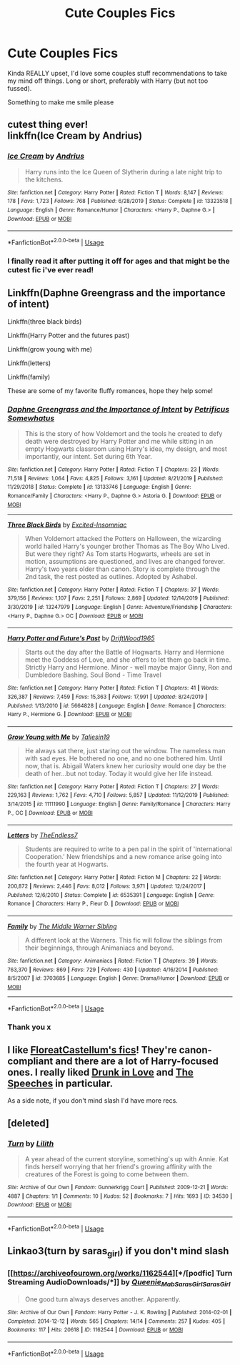 #+TITLE: Cute Couples Fics

* Cute Couples Fics
:PROPERTIES:
:Author: RowanWinterlace
:Score: 7
:DateUnix: 1589671781.0
:DateShort: 2020-May-17
:FlairText: Request
:END:
Kinda REALLY upset, I'd love some couples stuff recommendations to take my mind off things. Long or short, preferably with Harry (but not too fussed).

Something to make me smile please


** cutest thing ever!\\
linkffn(Ice Cream by Andrius)
:PROPERTIES:
:Author: aMiserable_creature
:Score: 9
:DateUnix: 1589689937.0
:DateShort: 2020-May-17
:END:

*** [[https://www.fanfiction.net/s/13323518/1/][*/Ice Cream/*]] by [[https://www.fanfiction.net/u/829951/Andrius][/Andrius/]]

#+begin_quote
  Harry runs into the Ice Queen of Slytherin during a late night trip to the kitchens.
#+end_quote

^{/Site/:} ^{fanfiction.net} ^{*|*} ^{/Category/:} ^{Harry} ^{Potter} ^{*|*} ^{/Rated/:} ^{Fiction} ^{T} ^{*|*} ^{/Words/:} ^{8,147} ^{*|*} ^{/Reviews/:} ^{178} ^{*|*} ^{/Favs/:} ^{1,723} ^{*|*} ^{/Follows/:} ^{768} ^{*|*} ^{/Published/:} ^{6/28/2019} ^{*|*} ^{/Status/:} ^{Complete} ^{*|*} ^{/id/:} ^{13323518} ^{*|*} ^{/Language/:} ^{English} ^{*|*} ^{/Genre/:} ^{Romance/Humor} ^{*|*} ^{/Characters/:} ^{<Harry} ^{P.,} ^{Daphne} ^{G.>} ^{*|*} ^{/Download/:} ^{[[http://www.ff2ebook.com/old/ffn-bot/index.php?id=13323518&source=ff&filetype=epub][EPUB]]} ^{or} ^{[[http://www.ff2ebook.com/old/ffn-bot/index.php?id=13323518&source=ff&filetype=mobi][MOBI]]}

--------------

*FanfictionBot*^{2.0.0-beta} | [[https://github.com/tusing/reddit-ffn-bot/wiki/Usage][Usage]]
:PROPERTIES:
:Author: FanfictionBot
:Score: 7
:DateUnix: 1589689954.0
:DateShort: 2020-May-17
:END:


*** I finally read it after putting it off for ages and that might be the cutest fic i've ever read!
:PROPERTIES:
:Score: 2
:DateUnix: 1589940148.0
:DateShort: 2020-May-20
:END:


** Linkffn(Daphne Greengrass and the importance of intent)

Linkffn(three black birds)

Linkffn(Harry Potter and the futures past)

Linkffn(grow young with me)

Linkffn(letters)

Linkffn(family)

These are some of my favorite fluffy romances, hope they help some!
:PROPERTIES:
:Author: kdbvols
:Score: 4
:DateUnix: 1589678274.0
:DateShort: 2020-May-17
:END:

*** [[https://www.fanfiction.net/s/13133746/1/][*/Daphne Greengrass and the Importance of Intent/*]] by [[https://www.fanfiction.net/u/11491751/Petrificus-Somewhatus][/Petrificus Somewhatus/]]

#+begin_quote
  This is the story of how Voldemort and the tools he created to defy death were destroyed by Harry Potter and me while sitting in an empty Hogwarts classroom using Harry's idea, my design, and most importantly, our intent. Set during 6th Year.
#+end_quote

^{/Site/:} ^{fanfiction.net} ^{*|*} ^{/Category/:} ^{Harry} ^{Potter} ^{*|*} ^{/Rated/:} ^{Fiction} ^{T} ^{*|*} ^{/Chapters/:} ^{23} ^{*|*} ^{/Words/:} ^{71,518} ^{*|*} ^{/Reviews/:} ^{1,064} ^{*|*} ^{/Favs/:} ^{4,825} ^{*|*} ^{/Follows/:} ^{3,161} ^{*|*} ^{/Updated/:} ^{8/21/2019} ^{*|*} ^{/Published/:} ^{11/29/2018} ^{*|*} ^{/Status/:} ^{Complete} ^{*|*} ^{/id/:} ^{13133746} ^{*|*} ^{/Language/:} ^{English} ^{*|*} ^{/Genre/:} ^{Romance/Family} ^{*|*} ^{/Characters/:} ^{<Harry} ^{P.,} ^{Daphne} ^{G.>} ^{Astoria} ^{G.} ^{*|*} ^{/Download/:} ^{[[http://www.ff2ebook.com/old/ffn-bot/index.php?id=13133746&source=ff&filetype=epub][EPUB]]} ^{or} ^{[[http://www.ff2ebook.com/old/ffn-bot/index.php?id=13133746&source=ff&filetype=mobi][MOBI]]}

--------------

[[https://www.fanfiction.net/s/13247979/1/][*/Three Black Birds/*]] by [[https://www.fanfiction.net/u/1517211/Excited-Insomniac][/Excited-Insomniac/]]

#+begin_quote
  When Voldemort attacked the Potters on Halloween, the wizarding world hailed Harry's younger brother Thomas as The Boy Who Lived. But were they right? As Tom starts Hogwarts, wheels are set in motion, assumptions are questioned, and lives are changed forever. Harry's two years older than canon. Story is complete through the 2nd task, the rest posted as outlines. Adopted by Ashabel.
#+end_quote

^{/Site/:} ^{fanfiction.net} ^{*|*} ^{/Category/:} ^{Harry} ^{Potter} ^{*|*} ^{/Rated/:} ^{Fiction} ^{T} ^{*|*} ^{/Chapters/:} ^{37} ^{*|*} ^{/Words/:} ^{379,156} ^{*|*} ^{/Reviews/:} ^{1,107} ^{*|*} ^{/Favs/:} ^{2,251} ^{*|*} ^{/Follows/:} ^{2,869} ^{*|*} ^{/Updated/:} ^{12/14/2019} ^{*|*} ^{/Published/:} ^{3/30/2019} ^{*|*} ^{/id/:} ^{13247979} ^{*|*} ^{/Language/:} ^{English} ^{*|*} ^{/Genre/:} ^{Adventure/Friendship} ^{*|*} ^{/Characters/:} ^{<Harry} ^{P.,} ^{Daphne} ^{G.>} ^{OC} ^{*|*} ^{/Download/:} ^{[[http://www.ff2ebook.com/old/ffn-bot/index.php?id=13247979&source=ff&filetype=epub][EPUB]]} ^{or} ^{[[http://www.ff2ebook.com/old/ffn-bot/index.php?id=13247979&source=ff&filetype=mobi][MOBI]]}

--------------

[[https://www.fanfiction.net/s/5664828/1/][*/Harry Potter and Future's Past/*]] by [[https://www.fanfiction.net/u/2036266/DriftWood1965][/DriftWood1965/]]

#+begin_quote
  Starts out the day after the Battle of Hogwarts. Harry and Hermione meet the Goddess of Love, and she offers to let them go back in time. Strictly Harry and Hermione. Minor - well maybe major Ginny, Ron and Dumbledore Bashing. Soul Bond - Time Travel
#+end_quote

^{/Site/:} ^{fanfiction.net} ^{*|*} ^{/Category/:} ^{Harry} ^{Potter} ^{*|*} ^{/Rated/:} ^{Fiction} ^{T} ^{*|*} ^{/Chapters/:} ^{41} ^{*|*} ^{/Words/:} ^{326,387} ^{*|*} ^{/Reviews/:} ^{7,459} ^{*|*} ^{/Favs/:} ^{15,363} ^{*|*} ^{/Follows/:} ^{17,991} ^{*|*} ^{/Updated/:} ^{8/24/2019} ^{*|*} ^{/Published/:} ^{1/13/2010} ^{*|*} ^{/id/:} ^{5664828} ^{*|*} ^{/Language/:} ^{English} ^{*|*} ^{/Genre/:} ^{Romance} ^{*|*} ^{/Characters/:} ^{Harry} ^{P.,} ^{Hermione} ^{G.} ^{*|*} ^{/Download/:} ^{[[http://www.ff2ebook.com/old/ffn-bot/index.php?id=5664828&source=ff&filetype=epub][EPUB]]} ^{or} ^{[[http://www.ff2ebook.com/old/ffn-bot/index.php?id=5664828&source=ff&filetype=mobi][MOBI]]}

--------------

[[https://www.fanfiction.net/s/11111990/1/][*/Grow Young with Me/*]] by [[https://www.fanfiction.net/u/997444/Taliesin19][/Taliesin19/]]

#+begin_quote
  He always sat there, just staring out the window. The nameless man with sad eyes. He bothered no one, and no one bothered him. Until now, that is. Abigail Waters knew her curiosity would one day be the death of her...but not today. Today it would give her life instead.
#+end_quote

^{/Site/:} ^{fanfiction.net} ^{*|*} ^{/Category/:} ^{Harry} ^{Potter} ^{*|*} ^{/Rated/:} ^{Fiction} ^{T} ^{*|*} ^{/Chapters/:} ^{27} ^{*|*} ^{/Words/:} ^{229,163} ^{*|*} ^{/Reviews/:} ^{1,762} ^{*|*} ^{/Favs/:} ^{4,710} ^{*|*} ^{/Follows/:} ^{5,857} ^{*|*} ^{/Updated/:} ^{11/12/2019} ^{*|*} ^{/Published/:} ^{3/14/2015} ^{*|*} ^{/id/:} ^{11111990} ^{*|*} ^{/Language/:} ^{English} ^{*|*} ^{/Genre/:} ^{Family/Romance} ^{*|*} ^{/Characters/:} ^{Harry} ^{P.,} ^{OC} ^{*|*} ^{/Download/:} ^{[[http://www.ff2ebook.com/old/ffn-bot/index.php?id=11111990&source=ff&filetype=epub][EPUB]]} ^{or} ^{[[http://www.ff2ebook.com/old/ffn-bot/index.php?id=11111990&source=ff&filetype=mobi][MOBI]]}

--------------

[[https://www.fanfiction.net/s/6535391/1/][*/Letters/*]] by [[https://www.fanfiction.net/u/2638737/TheEndless7][/TheEndless7/]]

#+begin_quote
  Students are required to write to a pen pal in the spirit of 'International Cooperation.' New friendships and a new romance arise going into the fourth year at Hogwarts.
#+end_quote

^{/Site/:} ^{fanfiction.net} ^{*|*} ^{/Category/:} ^{Harry} ^{Potter} ^{*|*} ^{/Rated/:} ^{Fiction} ^{M} ^{*|*} ^{/Chapters/:} ^{22} ^{*|*} ^{/Words/:} ^{200,872} ^{*|*} ^{/Reviews/:} ^{2,446} ^{*|*} ^{/Favs/:} ^{8,012} ^{*|*} ^{/Follows/:} ^{3,971} ^{*|*} ^{/Updated/:} ^{12/24/2017} ^{*|*} ^{/Published/:} ^{12/6/2010} ^{*|*} ^{/Status/:} ^{Complete} ^{*|*} ^{/id/:} ^{6535391} ^{*|*} ^{/Language/:} ^{English} ^{*|*} ^{/Genre/:} ^{Romance} ^{*|*} ^{/Characters/:} ^{Harry} ^{P.,} ^{Fleur} ^{D.} ^{*|*} ^{/Download/:} ^{[[http://www.ff2ebook.com/old/ffn-bot/index.php?id=6535391&source=ff&filetype=epub][EPUB]]} ^{or} ^{[[http://www.ff2ebook.com/old/ffn-bot/index.php?id=6535391&source=ff&filetype=mobi][MOBI]]}

--------------

[[https://www.fanfiction.net/s/3703685/1/][*/Family/*]] by [[https://www.fanfiction.net/u/790560/The-Middle-Warner-Sibling][/The Middle Warner Sibling/]]

#+begin_quote
  A different look at the Warners. This fic will follow the siblings from their beginnings, through Animaniacs and beyond.
#+end_quote

^{/Site/:} ^{fanfiction.net} ^{*|*} ^{/Category/:} ^{Animaniacs} ^{*|*} ^{/Rated/:} ^{Fiction} ^{T} ^{*|*} ^{/Chapters/:} ^{39} ^{*|*} ^{/Words/:} ^{763,370} ^{*|*} ^{/Reviews/:} ^{869} ^{*|*} ^{/Favs/:} ^{729} ^{*|*} ^{/Follows/:} ^{430} ^{*|*} ^{/Updated/:} ^{4/16/2014} ^{*|*} ^{/Published/:} ^{8/5/2007} ^{*|*} ^{/id/:} ^{3703685} ^{*|*} ^{/Language/:} ^{English} ^{*|*} ^{/Genre/:} ^{Drama/Humor} ^{*|*} ^{/Download/:} ^{[[http://www.ff2ebook.com/old/ffn-bot/index.php?id=3703685&source=ff&filetype=epub][EPUB]]} ^{or} ^{[[http://www.ff2ebook.com/old/ffn-bot/index.php?id=3703685&source=ff&filetype=mobi][MOBI]]}

--------------

*FanfictionBot*^{2.0.0-beta} | [[https://github.com/tusing/reddit-ffn-bot/wiki/Usage][Usage]]
:PROPERTIES:
:Author: FanfictionBot
:Score: 3
:DateUnix: 1589678336.0
:DateShort: 2020-May-17
:END:


*** Thank you x
:PROPERTIES:
:Author: RowanWinterlace
:Score: 3
:DateUnix: 1589678457.0
:DateShort: 2020-May-17
:END:


** I like [[https://archiveofourown.org/series/1344409][FloreatCastellum's fics]]! They're canon-compliant and there are a lot of Harry-focused ones. I really liked [[https://archiveofourown.org/works/18564532/chapters/44004838][Drunk in Love]] and [[https://archiveofourown.org/works/19106158][The Speeches]] in particular.

As a side note, if you don't mind slash I'd have more recs.
:PROPERTIES:
:Author: sailingg
:Score: 2
:DateUnix: 1589690783.0
:DateShort: 2020-May-17
:END:


** [deleted]
:PROPERTIES:
:Score: 1
:DateUnix: 1589763984.0
:DateShort: 2020-May-18
:END:

*** [[https://archiveofourown.org/works/34530][*/Turn/*]] by [[https://www.archiveofourown.org/users/Lilith/pseuds/Lilith][/Lilith/]]

#+begin_quote
  A year ahead of the current storyline, something's up with Annie. Kat finds herself worrying that her friend's growing affinity with the creatures of the Forest is going to come between them.
#+end_quote

^{/Site/:} ^{Archive} ^{of} ^{Our} ^{Own} ^{*|*} ^{/Fandom/:} ^{Gunnerkrigg} ^{Court} ^{*|*} ^{/Published/:} ^{2009-12-21} ^{*|*} ^{/Words/:} ^{4887} ^{*|*} ^{/Chapters/:} ^{1/1} ^{*|*} ^{/Comments/:} ^{10} ^{*|*} ^{/Kudos/:} ^{52} ^{*|*} ^{/Bookmarks/:} ^{7} ^{*|*} ^{/Hits/:} ^{1693} ^{*|*} ^{/ID/:} ^{34530} ^{*|*} ^{/Download/:} ^{[[https://archiveofourown.org/downloads/34530/Turn.epub?updated_at=1546444115][EPUB]]} ^{or} ^{[[https://archiveofourown.org/downloads/34530/Turn.mobi?updated_at=1546444115][MOBI]]}

--------------

*FanfictionBot*^{2.0.0-beta} | [[https://github.com/tusing/reddit-ffn-bot/wiki/Usage][Usage]]
:PROPERTIES:
:Author: FanfictionBot
:Score: 1
:DateUnix: 1589764007.0
:DateShort: 2020-May-18
:END:


** Linkao3(turn by saras_girl) if you don't mind slash
:PROPERTIES:
:Score: 1
:DateUnix: 1589764171.0
:DateShort: 2020-May-18
:END:

*** [[https://archiveofourown.org/works/1162544][*/[podfic] Turn Streaming AudioDownloads/*]] by [[https://www.archiveofourown.org/users/Queenie_Mab/pseuds/Queenie_Mab/users/Saras_Girl/pseuds/Saras_Girl/users/Saras_Girl/pseuds/Saras_Girl][/Queenie_MabSaras_GirlSaras_Girl/]]

#+begin_quote
  One good turn always deserves another. Apparently.
#+end_quote

^{/Site/:} ^{Archive} ^{of} ^{Our} ^{Own} ^{*|*} ^{/Fandom/:} ^{Harry} ^{Potter} ^{-} ^{J.} ^{K.} ^{Rowling} ^{*|*} ^{/Published/:} ^{2014-02-01} ^{*|*} ^{/Completed/:} ^{2014-12-12} ^{*|*} ^{/Words/:} ^{565} ^{*|*} ^{/Chapters/:} ^{14/14} ^{*|*} ^{/Comments/:} ^{257} ^{*|*} ^{/Kudos/:} ^{405} ^{*|*} ^{/Bookmarks/:} ^{117} ^{*|*} ^{/Hits/:} ^{20618} ^{*|*} ^{/ID/:} ^{1162544} ^{*|*} ^{/Download/:} ^{[[https://archiveofourown.org/downloads/1162544/podfic%20Turn.epub?updated_at=1570304647][EPUB]]} ^{or} ^{[[https://archiveofourown.org/downloads/1162544/podfic%20Turn.mobi?updated_at=1570304647][MOBI]]}

--------------

*FanfictionBot*^{2.0.0-beta} | [[https://github.com/tusing/reddit-ffn-bot/wiki/Usage][Usage]]
:PROPERTIES:
:Author: FanfictionBot
:Score: 1
:DateUnix: 1589764216.0
:DateShort: 2020-May-18
:END:
